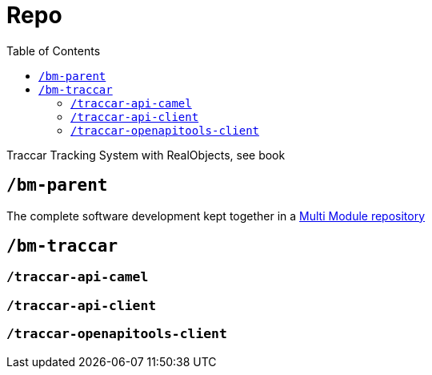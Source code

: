 
:toc:

= Repo

Traccar Tracking System with RealObjects, see book

== `/bm-parent`

The complete software development kept together in a
link:./bm-parent/readme.adoc[Multi Module repository]

== `/bm-traccar`

=== `/traccar-api-camel`

=== `/traccar-api-client`

=== `/traccar-openapitools-client`

